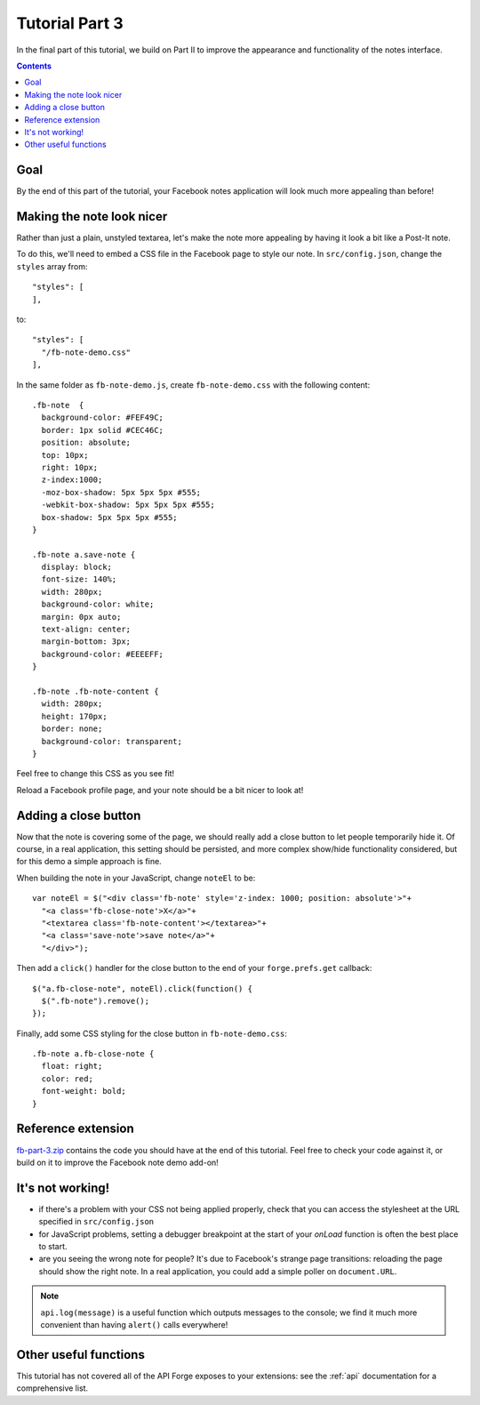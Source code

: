 .. _facenote-tutorial-3:

Tutorial Part 3
===========================================================================

In the final part of this tutorial, we build on Part II to improve the appearance and functionality of the notes interface.

.. contents::
   :backlinks: none

Goal
----
By the end of this part of the tutorial, your Facebook notes application will look much more appealing than before!

Making the note look nicer
--------------------------
Rather than just a plain, unstyled textarea, let's make the note more appealing by having it look a bit like a Post-It note.

To do this, we'll need to embed a CSS file in the Facebook page to style our note. In ``src/config.json``, change the ``styles`` array from::

  "styles": [
  ],

to::

  "styles": [
    "/fb-note-demo.css"
  ],

.. highlight:: css

In the same folder as ``fb-note-demo.js``, create ``fb-note-demo.css`` with the following content::

  .fb-note  {
    background-color: #FEF49C;
    border: 1px solid #CEC46C;
    position: absolute;
    top: 10px;
    right: 10px;
    z-index:1000;
    -moz-box-shadow: 5px 5px 5px #555;
    -webkit-box-shadow: 5px 5px 5px #555;
    box-shadow: 5px 5px 5px #555;
  }

  .fb-note a.save-note {
    display: block;
    font-size: 140%;
    width: 280px;
    background-color: white;
    margin: 0px auto;
    text-align: center;
    margin-bottom: 3px;
    background-color: #EEEEFF;
  }

  .fb-note .fb-note-content {
    width: 280px;
    height: 170px;
    border: none;
    background-color: transparent;
  }

.. highlight:: js

Feel free to change this CSS as you see fit!

Reload a Facebook profile page, and your note should be a bit nicer to look at!

Adding a close button
---------------------
Now that the note is covering some of the page, we should really add a close button to let people temporarily hide it. Of course, in a real application, this setting should be persisted, and more complex show/hide functionality considered, but for this demo a simple approach is fine.

When building the note in your JavaScript, change ``noteEl`` to be::

    var noteEl = $("<div class='fb-note' style='z-index: 1000; position: absolute'>"+
      "<a class='fb-close-note'>X</a>"+
      "<textarea class='fb-note-content'></textarea>"+
      "<a class='save-note'>save note</a>"+
      "</div>");

Then add a ``click()`` handler for the close button to the end of your ``forge.prefs.get`` callback::

  $("a.fb-close-note", noteEl).click(function() {
    $(".fb-note").remove();
  });


.. highlight:: css

Finally, add some CSS styling for the close button in ``fb-note-demo.css``::

  .fb-note a.fb-close-note {
    float: right;
    color: red;
    font-weight: bold;
  }

Reference extension
-------------------
`fb-part-3.zip <../_static/facenote/fb-part-3.zip>`_ contains the code you should have at the end of this tutorial. Feel free to check your code against it, or build on it to improve the Facebook note demo add-on!

It's not working!
-----------------
* if there's a problem with your CSS not being applied properly, check that you can access the stylesheet at the URL specified in ``src/config.json``
* for JavaScript problems, setting a debugger breakpoint at the start of your *onLoad* function is often the best place to start.
* are you seeing the wrong note for people? It's due to Facebook's strange page transitions: reloading the page should show the right note. In a real application, you could add a simple poller on ``document.URL``.

.. note:: ``api.log(message)`` is a useful function which outputs messages to the console; we find it much more convenient than having ``alert()`` calls everywhere!

Other useful functions
----------------------
This tutorial has not covered all of the API Forge exposes to your extensions: see the :ref:`api` documentation for a comprehensive list.